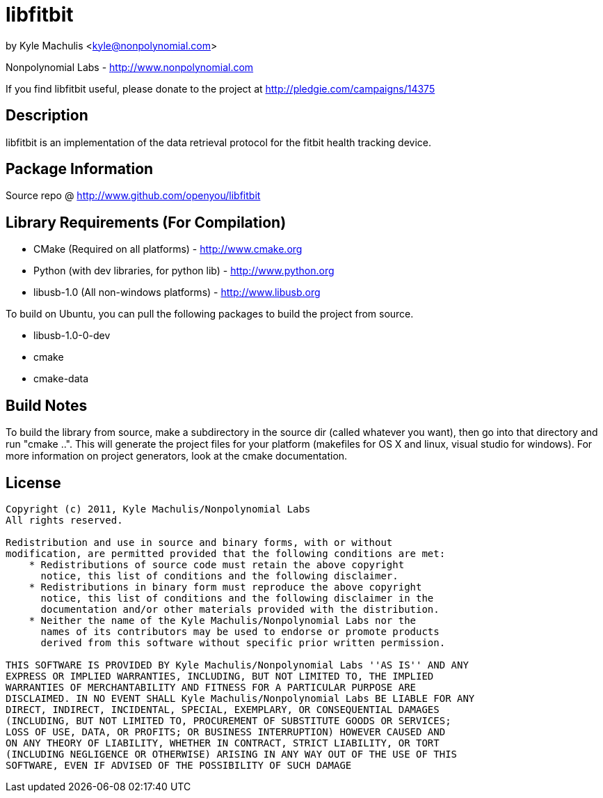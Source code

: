 = libfitbit =

by Kyle Machulis <kyle@nonpolynomial.com>

Nonpolynomial Labs - http://www.nonpolynomial.com

If you find libfitbit useful, please donate to the project at http://pledgie.com/campaigns/14375

== Description ==

libfitbit is an implementation of the data retrieval protocol for the
fitbit health tracking device.

== Package Information ==

Source repo @ http://www.github.com/openyou/libfitbit

== Library Requirements (For Compilation) ==

* CMake (Required on all platforms) - http://www.cmake.org
* Python (with dev libraries, for python lib) - http://www.python.org
* libusb-1.0 (All non-windows platforms) - http://www.libusb.org

To build on Ubuntu, you can pull the following packages to build the
project from source.

* libusb-1.0-0-dev
* cmake
* cmake-data

== Build Notes ==

To build the library from source, make a subdirectory in the source
dir (called whatever you want), then go into that directory and run
"cmake ..". This will generate the project files for your platform
(makefiles for OS X and linux, visual studio for windows). For more
information on project generators, look at the cmake documentation.

== License ==

---------------------
Copyright (c) 2011, Kyle Machulis/Nonpolynomial Labs
All rights reserved.

Redistribution and use in source and binary forms, with or without
modification, are permitted provided that the following conditions are met:
    * Redistributions of source code must retain the above copyright
      notice, this list of conditions and the following disclaimer.
    * Redistributions in binary form must reproduce the above copyright
      notice, this list of conditions and the following disclaimer in the
      documentation and/or other materials provided with the distribution.
    * Neither the name of the Kyle Machulis/Nonpolynomial Labs nor the
      names of its contributors may be used to endorse or promote products
      derived from this software without specific prior written permission.

THIS SOFTWARE IS PROVIDED BY Kyle Machulis/Nonpolynomial Labs ''AS IS'' AND ANY
EXPRESS OR IMPLIED WARRANTIES, INCLUDING, BUT NOT LIMITED TO, THE IMPLIED
WARRANTIES OF MERCHANTABILITY AND FITNESS FOR A PARTICULAR PURPOSE ARE
DISCLAIMED. IN NO EVENT SHALL Kyle Machulis/Nonpolynomial Labs BE LIABLE FOR ANY
DIRECT, INDIRECT, INCIDENTAL, SPECIAL, EXEMPLARY, OR CONSEQUENTIAL DAMAGES
(INCLUDING, BUT NOT LIMITED TO, PROCUREMENT OF SUBSTITUTE GOODS OR SERVICES;
LOSS OF USE, DATA, OR PROFITS; OR BUSINESS INTERRUPTION) HOWEVER CAUSED AND
ON ANY THEORY OF LIABILITY, WHETHER IN CONTRACT, STRICT LIABILITY, OR TORT
(INCLUDING NEGLIGENCE OR OTHERWISE) ARISING IN ANY WAY OUT OF THE USE OF THIS
SOFTWARE, EVEN IF ADVISED OF THE POSSIBILITY OF SUCH DAMAGE
---------------------
